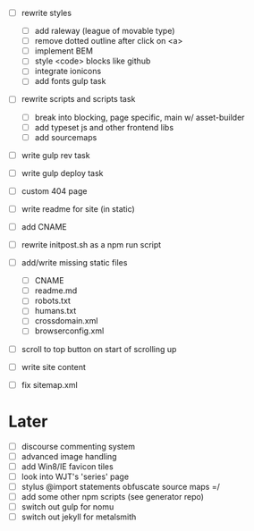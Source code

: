 - [ ] rewrite styles
  - [ ] add raleway (league of movable type)
  - [ ] remove dotted outline after click on <a>
  - [ ] implement BEM
  - [ ] style <code> blocks like github
  - [ ] integrate ionicons
  - [ ] add fonts gulp task

- [ ] rewrite scripts and scripts task
  - [ ] break into blocking, page specific, main w/ asset-builder
  - [ ] add typeset js and other frontend libs
  - [ ] add sourcemaps

- [ ] write gulp rev task
- [ ] write gulp deploy task
- [ ] custom 404 page
- [ ] write readme for site (in static)
- [ ] add CNAME
- [ ] rewrite initpost.sh as a npm run script

- [ ] add/write missing static files
  - [ ] CNAME
  - [ ] readme.md
  - [ ] robots.txt
  - [ ] humans.txt
  - [ ] crossdomain.xml
  - [ ] browserconfig.xml

- [ ] scroll to top button on start of scrolling up
- [ ] write site content
- [ ] fix sitemap.xml

* Later
- [ ] discourse commenting system
- [ ] advanced image handling
- [ ] add Win8/IE favicon tiles
- [ ] look into WJT's 'series' page
- [ ] stylus @import statements obfuscate source maps =/
- [ ] add some other npm scripts (see generator repo)
- [ ] switch out gulp for nomu
- [ ] switch out jekyll for metalsmith
